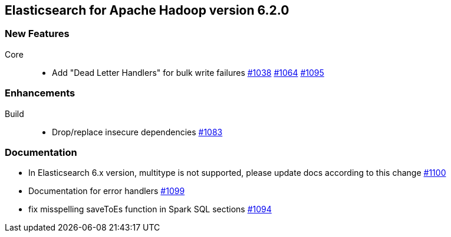 [[eshadoop-6.2.0]]
== Elasticsearch for Apache Hadoop version 6.2.0

[[new-6.2.0]]
=== New Features
Core::
* Add "Dead Letter Handlers" for bulk write failures
https://github.com/elastic/elasticsearch-hadoop/issues/1038[#1038]
https://github.com/elastic/elasticsearch-hadoop/issues/1064[#1064]
https://github.com/elastic/elasticsearch-hadoop/pull/1095[#1095]

[[enhancements-6.2.0]]
=== Enhancements
Build::
* Drop/replace insecure dependencies
http://github.com/elastic/elasticsearch-hadoop/issues/1083[#1083]

[[docs-6.2.0]]
=== Documentation
* In Elasticsearch 6.x version, multitype is not supported, please update docs according to this change
https://github.com/elastic/elasticsearch-hadoop/issues/1100[#1100]
* Documentation for error handlers
https://github.com/elastic/elasticsearch-hadoop/pull/1099[#1099]
* fix misspelling saveToEs function in Spark SQL sections
http://github.com/elastic/elasticsearch-hadoop/pull/1094[#1094]


